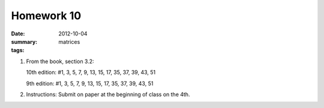 Homework 10 
###########

:date: 2012-10-04
:summary: 
:tags: matrices

1. From the book, section 3.2:

   10th edition: #1, 3, 5, 7, 9, 13, 15, 17, 35, 37, 39, 43, 51

   9th edition: #1, 3, 5, 7, 9, 13, 15, 17, 35, 37, 39, 43, 51

2. Instructions: Submit on paper at the beginning of class on the 4th.


